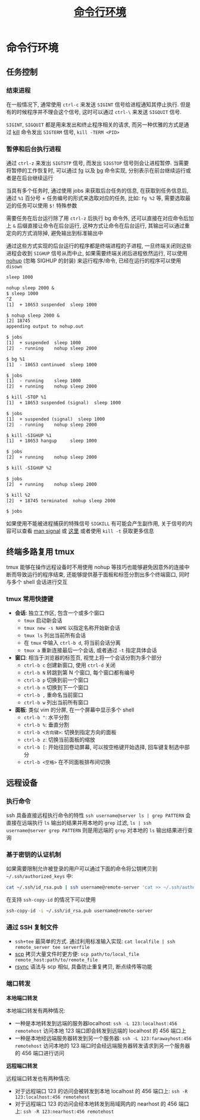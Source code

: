 #+TITLE: [[https://missing-semester-cn.github.io/2020/command-line/][命令行环境]]

* 命令行环境

** 任务控制

*** 结束进程

在一般情况下, 通常使用 =ctrl-c= 来发送 =SIGINT= 信号给进程通知其停止执行. 但是有的时候程序并不理会这个信号, 这时可以通过 =ctrl-\= 来发送 =SIGQUIT= 信号.

=SIGINT=, =SIGQUIT= 都是用来发出和终止程序相关的请求, 而另一种优雅的方式是通过 [[http://man7.org/linux/man-pages/man1/kill.1.html][kill]] 命令发出 =SIGTERM= 信号, =kill -TERM <PID>=

*** 暂停和后台执行进程

通过 =ctrl-z= 来发出 =SIGTSTP= 信号, 而发出 =SIGSTOP= 信号则会让进程暂停. 当需要将暂停的工作恢复时, 可以通过 [[http://man7.org/linux/man-pages/man1/fg.1p.html][fg]] 以及 [[http://man7.org/linux/man-pages/man1/bg.1p.html][bg]] 命令实现, 分别表示在前台继续运行或者是在后台继续运行

当具有多个任务时, 通过使用 jobs 来获取后台任务的信息, 在获取到任务信息后, 通过 =%1= 百分号 + 任务编号的形式来选取对应的任务, 比如: =fg %2= 等, 需要选取最近的任务可以使用 =$!= 特殊参数

需要任务在后台运行除了用 =ctrl-z= 后执行 bg 命令外, 还可以直接在对应命令后加上 =&= 后缀直接让命令在后台运行, 这种方式让命令在后台运行, 其输出可以通过重定向的方式消除掉, 避免输出到标准输出中

通过这些方式实现的后台运行的程序都是终端进程的子进程, 一旦终端关闭则这些进程会收到 =SIGHUP= 信号从而中止, 如果需要终端关闭后进程依然运行, 可以使用 [[http://man7.org/linux/man-pages/man1/nohup.1.html][nohup]] (忽略 SIGHUP 的封装) 来运行程序/命令, 已经在运行的程序可以使用 =disown=

#+begin_src txt
sleep 1000

nohup sleep 2000 &
$ sleep 1000
^Z
[1]  + 18653 suspended  sleep 1000

$ nohup sleep 2000 &
[2] 18745
appending output to nohup.out

$ jobs
[1]  + suspended  sleep 1000
[2]  - running    nohup sleep 2000

$ bg %1
[1]  - 18653 continued  sleep 1000

$ jobs
[1]  - running    sleep 1000
[2]  + running    nohup sleep 2000

$ kill -STOP %1
[1]  + 18653 suspended (signal)  sleep 1000

$ jobs
[1]  + suspended (signal)  sleep 1000
[2]  - running    nohup sleep 2000

$ kill -SIGHUP %1
[1]  + 18653 hangup     sleep 1000

$ jobs
[2]  + running    nohup sleep 2000

$ kill -SIGHUP %2

$ jobs
[2]  + running    nohup sleep 2000

$ kill %2
[2]  + 18745 terminated  nohup sleep 2000

$ jobs
#+end_src

如果使用不能被进程捕获的特殊信号 =SIGKILL= 有可能会产生副作用, 关于信号的内容可以查看 [[http://man7.org/linux/man-pages/man7/signal.7.html][man signal]] 或 [[https://en.wikipedia.org/wiki/Signal_(IPC)][这里]] 或者使用 =kill -t= 获取更多信息

** 终端多路复用 tmux

tmux 能够在操作远程设备时不用使用 nohup 等技巧也能够避免因意外的连接中断而导致运行的程序结束, 还能够提供基于面板和标签分割出多个终端窗口, 同时与多个 shell 会话进行交互

*** tmux 常用快捷键

- *会话*: 独立工作区, 包含一个或多个窗口
  - =tmux= 启动新会话
  - =tmux new -s NAME= 以指定名称开始新会话
  - =tmux ls= 列出当前所有会话
  - 在 =tmux= 中输入 =ctrl-b d=, 将当前会话分离
  - =tmux a= 重新连接最后一个会话, 或者通过 =-t= 指定具体会话
- *窗口*: 相当于浏览器的标签页, 视觉上将一个会话分割为多个部分
  - =ctrl-b c= 创建新窗口, 使用 =ctrl-d= 关闭
  - =ctrl-b N= 转跳到第 N 个窗口, 每个窗口都有编号
  - =ctrl-b p= 切换到前一个窗口
  - =ctrl-b n= 切换到下一个窗口
  - =ctrl-b ,= 重命名当前窗口
  - =ctrl-b w= 列出当前所有窗口
- *面板*: 类似 vim 的分屏, 在一个屏幕中显示多个 shell
  - =ctrl-b "=: 水平分割
  - =ctrl-b %=: 垂直分割
  - =ctrl-b <方向键>=: 切换到指定方向的面板
  - =ctrl-b z=: 切换当前面板的缩放
  - =ctrl-b [=: 开始往回卷动屏幕, 可以按空格键开始选择, 回车键复制选中部分
  - =ctrl-b <空格>= 在不同面板排布间切换


** 远程设备

*** 执行命令

ssh 具备直接远程执行命令的特性 =ssh username@server ls | grep PATTERN= 会直接在远端执行 =ls= 输出的结果并用本地的 =grep= 过滤, =ls | ssh username@server grep PATTERN= 则是用远端的 =grep= 对本地的 =ls= 输出结果进行查询

*** 基于密钥的认证机制

如果需要限制允许被登录的用户可以通过下面的命令将公钥拷贝到 =~/.ssh/authorized_keys= 中:

#+begin_src sh
cat ~/.ssh/id_rsa.pub | ssh username@remote-server 'cat >> ~/.ssh/authorized_keys'
#+end_src

在支持 =ssh-copy-id= 的情况下可以使用

#+begin_src sh
ssh-copy-id -i ~/.ssh/id_rsa.pub username@remote-server
#+end_src

*** 通过 SSH 复制文件

- =ssh+tee= 最简单的方式. 通过利用标准输入实现: =cat localfile | ssh remote_server tee serverfile=
- [[http://man7.org/linux/man-pages/man1/scp.1.html][scp]] 拷贝大量文件时更方便: =scp path/to/local_file remote_host:path/to/remote_file=
- [[http://man7.org/linux/man-pages/man1/rsync.1.html][rsync]] 语法与 scp 相似, 具备防止重复拷贝, 断点续传等功能


*** 端口转发

*本地端口转发*

本地端口转发有两种情况:
- 一种是本地转发到远端的服务器localhost: =ssh -L 123:localhost:456 remotehost= 访问本地 123 端口即会转发到远端的 localhost 的 456 端口上
- 一种是本地经远端服务器转发到另一个服务器: =ssh -L 123:farawayhost:456 remotehost= 访问本地的 123 端口时会经远端服务器转发请求到另一个服务器的 456 端口进行访问

*远程端口转发*

远程端口转发也有两种情况:
- 对于远程端口 123 的访问会被转发到本地 localhost 的 456 端口上: =ssh -R 123:localhost:456 remotehost=
- 对于远程端口 123 的访问会经本地转发到局域网内的 nearhost 的 456 端口上: =ssh -R 123:nearhost:456 remotehost=